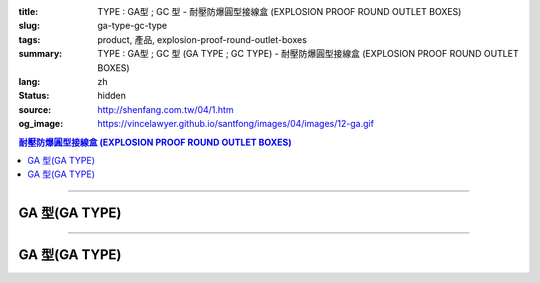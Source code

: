 :title: TYPE : GA型 ; GC 型 - 耐壓防爆圓型接線盒 (EXPLOSION PROOF ROUND OUTLET BOXES)
:slug: ga-type-gc-type
:tags: product, 產品, explosion-proof-round-outlet-boxes
:summary: TYPE : GA型 ; GC 型 (GA TYPE ; GC TYPE) - 耐壓防爆圓型接線盒 (EXPLOSION PROOF ROUND OUTLET BOXES)
:lang: zh
:status: hidden
:source: http://shenfang.com.tw/04/1.htm
:og_image: https://vincelawyer.github.io/santfong/images/04/images/12-ga.gif

.. contents:: 耐壓防爆圓型接線盒 (EXPLOSION PROOF ROUND OUTLET BOXES)

----

GA 型(GA TYPE)
++++++++++++++

.. image:: {filename}/images/04/images/12-ga.gif
   :name: http://shenfang.com.tw/04/images/12-GA.gif
   :alt: product
   :class: img-fluid

.. image:: {filename}/images/04/images/ga-1.jpg
   :name: http://shenfang.com.tw/04/images/GA-1.JPG
   :alt: product
   :class: img-fluid

.. raw:: html

  <p align="left" style="margin-top: 0; margin-bottom: 0"><font size="2">單位</font><font size="2" face="新細明體">:<span lang="en">±</span>3mm</font></p>
  <table border="0" cellspacing="0" style="border-collapse: collapse" bordercolor="#111111" width="100%" cellpadding="0" id="AutoNumber14">
    <tr>
      <td width="100%">
      <table border="1" cellspacing="0" style="border-collapse: collapse" bordercolor="#111111" width="100%" cellpadding="0" id="AutoNumber22" height="239">
        <tr>
          <td width="10%" rowspan="2" bgcolor="#FFCCCC" height="77">
          <p style="line-height: 150%; margin-top: 0; margin-bottom: 0" align="center">
          <font size="2">規格</font></p>
          <p style="line-height: 150%; margin-top: 0; margin-bottom: 0" align="center">
          <font size="2" face="Arial Narrow">SIZE</font></p>
          <p style="line-height: 150%; margin-top: 0; margin-bottom: 0" align="center">
          <font size="2" face="Arial Narrow">(IN)</font></td>
          <td width="11%" bgcolor="#FFCCCC" height="31">
          <p style="margin-top: 2; margin-bottom: 0" align="center">       
  <font size="2" face="細明體">鑄鐵</font><font size="2"> <br>       
          </font>       
  <font size="2" face="Arial Narrow">Cast Iron</font></td>
          <td width="13%" bgcolor="#FFCCCC" height="31">
          <p align="center">         
  <font size="2">可鍛鑄鐵 <br>        
          </font>        
  <font size="2" face="Arial Narrow">Malleable Iron</font></td>
          <td width="11%" rowspan="2" bgcolor="#FFCCCC" height="77">
          <p align="center">         
  <font size="2">表面處理 <br>        
          </font>        
  <font size="2" face="Arial Narrow">Standard<br>        
          Finishes</font></td>
          <td width="19%" colspan="2" bgcolor="#FFCCCC" height="31">
          <p align="center" style="margin-top: 0; margin-bottom: 0">        
  <font size="2">鋁合金<br>        
  </font>        
  <font size="2" face="Arial Narrow">Aluminum Alloy</font></td>
          <td width="36%" colspan="5" bgcolor="#FFCCCC" height="31">
          <p align="center">         
  <font size="2">尺寸</font> <font size="1" face="Arial Narrow">&nbsp; </font> 
          <font size="2" face="Arial Narrow">Dimensions</font></td>
        </tr>
        <tr>
          <td width="11%" bgcolor="#FFCCCC" height="45">
          <p align="center">         
  <font size="2">型號 <br>        
          </font>        
  <font size="2" face="Arial Narrow">Cat. No.</font></td>
          <td width="13%" bgcolor="#FFCCCC" height="45">
          <p align="center" style="margin-top: 0; margin-bottom: 0">         
  <font size="2">型號 <br>        
          </font>        
  <font size="2" face="Arial Narrow">Cat. No.</font></td>
          <td width="10%" bgcolor="#FFCCCC" height="45">
          <p align="center">         
  <font size="2">型號 <br>        
          </font>        
  <font size="2" face="Arial Narrow">Cat. No.</font></td>
          <td width="9%" bgcolor="#FFCCCC" height="45">
          <p align="center" style="margin-top: 0; margin-bottom: 0">         
  <font size="2">材質 <br>        
          </font>        
  <font size="2" face="Arial Narrow">Standard<br>        
          Materials</font></td>
          <td width="7%" align="center" bgcolor="#FFCCCC" height="45">
          <font face="Arial Narrow">A</font></td>
          <td width="7%" align="center" bgcolor="#FFCCCC" height="45">
          <font face="Arial Narrow">B</font></td>
          <td width="7%" align="center" bgcolor="#FFCCCC" height="45">
          <font face="Arial Narrow">C</font></td>
          <td width="7%" align="center" bgcolor="#FFCCCC" height="45">
          <font face="Arial Narrow">D</font></td>
          <td width="7%" align="center" bgcolor="#FFCCCC" height="45">
          <font face="Arial Narrow">E</font></td>
        </tr>
        <tr>
          <td width="10%" align="center" height="26"><font size="2" face="Arial">1/2</font></td>
          <td width="11%" align="center" height="26"><font size="2" face="Arial">GA 16</font></td>
          <td width="11%" align="center" height="26"><font size="2" face="Arial">GA 16-M</font></td>
          <td width="11%" rowspan="6" align="center" height="161">        
  <p style="margin-top: 3; margin-bottom: 0" align="center">       
  <font size="2">電鍍鋅<br>       
  </font>       
  <font size="1" face="Arial, Helvetica, sans-serif">Zinc<br>       
  Electroplate<br>       
  </font>       
  <font size="2">熱浸鋅<br>       
  </font>       
  <font size="1" face="Arial, Helvetica, sans-serif">H.D.<br>       
  Galvanize</font></p>  
  <p style="margin-top: 3; margin-bottom: 0" align="center">       
  <font face="Arial, Helvetica, sans-serif" size="2">達克銹</font></p>  
  <p style="margin-top: 3; margin-bottom: 0" align="center">       
  <font face="Arial, Helvetica, sans-serif" size="1">Dacrotizing</font></p>  
          </td>
          <td width="11%" align="center" height="26"><font size="2" face="Arial">GA 16-A</font></td>
          <td width="9%" rowspan="6" align="center" height="161">       
  <font size="2">台鋁</font>      
  <font size="1"><br>      
  </font>      
  <font size="1" face="Arial, Helvetica, sans-serif">6063S<br>      
  Sandcast</font><p>　</td>
          <td width="7%" align="center" height="26"><font face="Arial" size="2">89</font></td>
          <td width="7%" align="center" height="26"><font face="Arial" size="2">59</font></td>
          <td width="7%" align="center" height="26"><font face="Arial" size="2">62</font></td>
          <td width="7%" align="center" height="26"><font face="Arial" size="2">20</font></td>
          <td width="7%" align="center" height="26"><font face="Arial" size="2">19</font></td>
        </tr>
        <tr>
          <td width="10%" align="center" bgcolor="#FFCCCC" height="27"><font size="2" face="Arial">3/4</font></td>
          <td width="11%" align="center" bgcolor="#FFCCCC" height="27"><font size="2" face="Arial">GA 22</font></td>
          <td width="11%" align="center" bgcolor="#FFCCCC" height="27"><font size="2" face="Arial">GA 22-M</font></td>
          <td width="11%" align="center" bgcolor="#FFCCCC" height="27"><font size="2" face="Arial">GA 22-A</font></td>
          <td width="7%" align="center" bgcolor="#FFCCCC" height="27"><font face="Arial" size="2">89</font></td>
          <td width="7%" align="center" bgcolor="#FFCCCC" height="27"><font face="Arial" size="2">59</font></td>
          <td width="7%" align="center" bgcolor="#FFCCCC" height="27"><font face="Arial" size="2">62</font></td>
          <td width="7%" align="center" bgcolor="#FFCCCC" height="27"><font face="Arial" size="2">20</font></td>
          <td width="7%" align="center" bgcolor="#FFCCCC" height="27"><font face="Arial" size="2">19</font></td>
        </tr>
        <tr>
          <td width="10%" align="center" height="27"><font size="2" face="Arial">1</font></td>
          <td width="11%" align="center" height="27"><font size="2" face="Arial">GA 28</font></td>
          <td width="11%" align="center" height="27"><font size="2" face="Arial">GA 28-M</font></td>
          <td width="11%" align="center" height="27"><font size="2" face="Arial">GA 28-A</font></td>
          <td width="7%" align="center" height="27"><font face="Arial" size="2">89</font></td>
          <td width="7%" align="center" height="27"><font face="Arial" size="2">59</font></td>
          <td width="7%" align="center" height="27"><font face="Arial" size="2">62</font></td>
          <td width="7%" align="center" height="27"><font face="Arial" size="2">23</font></td>
          <td width="7%" align="center" height="27"><font face="Arial" size="2">22</font></td>
        </tr>
        <tr>
          <td width="10%" align="center" bgcolor="#FFCCCC" height="27"><font size="2" face="Arial">1-1/4</font></td>
          <td width="11%" align="center" bgcolor="#FFCCCC" height="27"><font size="2" face="Arial">GA 36</font></td>
          <td width="11%" align="center" bgcolor="#FFCCCC" height="27"><font size="2" face="Arial">GA 36-M</font></td>
          <td width="11%" align="center" bgcolor="#FFCCCC" height="27"><font size="2" face="Arial">GA 36-A</font></td>
          <td width="7%" align="center" bgcolor="#FFCCCC" height="27"><font face="Arial" size="2">108</font></td>
          <td width="7%" align="center" bgcolor="#FFCCCC" height="27"><font face="Arial" size="2">73</font></td>
          <td width="7%" align="center" bgcolor="#FFCCCC" height="27"><font face="Arial" size="2">73</font></td>
          <td width="7%" align="center" bgcolor="#FFCCCC" height="27"><font face="Arial" size="2">30</font></td>
          <td width="7%" align="center" bgcolor="#FFCCCC" height="27"><font face="Arial" size="2">23</font></td>
        </tr>
        <tr>
          <td width="10%" align="center" height="27"><font size="2" face="Arial">1-1/2</font></td>
          <td width="11%" align="center" height="27"><font size="2" face="Arial">GA 42</font></td>
          <td width="11%" align="center" height="27"><font size="2" face="Arial">GA 42-M</font></td>
          <td width="11%" align="center" height="27"><font size="2" face="Arial">GA 42-A</font></td>
          <td width="7%" align="center" height="27"><font face="Arial" size="2">167</font></td>
          <td width="7%" align="center" height="27"><font face="Arial" size="2">102</font></td>
          <td width="7%" align="center" height="27"><font face="Arial" size="2">101</font></td>
          <td width="7%" align="center" height="27"><font face="Arial" size="2">34</font></td>
          <td width="7%" align="center" height="27"><font face="Arial" size="2">23</font></td>
        </tr>
        <tr>
          <td width="10%" align="center" bgcolor="#FFCCCC" height="27"><font size="2" face="Arial">2</font></td>
          <td width="11%" align="center" bgcolor="#FFCCCC" height="27"><font size="2" face="Arial">GA 54</font></td>
          <td width="11%" align="center" bgcolor="#FFCCCC" height="27"><font size="2" face="Arial">GA 54-M</font></td>
          <td width="11%" align="center" bgcolor="#FFCCCC" height="27"><font size="2" face="Arial">GA 54-A</font></td>
          <td width="7%" align="center" bgcolor="#FFCCCC" height="27"><font face="Arial" size="2">167</font></td>
          <td width="7%" align="center" bgcolor="#FFCCCC" height="27"><font face="Arial" size="2">114</font></td>
          <td width="7%" align="center" bgcolor="#FFCCCC" height="27"><font face="Arial" size="2">114</font></td>
          <td width="7%" align="center" bgcolor="#FFCCCC" height="27"><font face="Arial" size="2">46</font></td>
          <td width="7%" align="center" bgcolor="#FFCCCC" height="27"><font face="Arial" size="2">25</font></td>
        </tr>
      </table>
      </td>
    </tr>
  </table>

----

GA 型(GA TYPE)
++++++++++++++

.. image:: {filename}/images/04/images/gc.gif
   :name: http://shenfang.com.tw/04/images/GC.gif
   :alt: product
   :class: img-fluid

.. image:: {filename}/images/04/images/gc-1.jpg
   :name: http://shenfang.com.tw/04/images/GC-1.JPG
   :alt: product
   :class: img-fluid

.. raw:: html

  <p align="left" style="margin-top: 0; margin-bottom: 0"><font size="2">單位</font><font size="2" face="新細明體">:<span lang="en">±</span>3mm</font></p>
  <table border="0" cellspacing="0" style="border-collapse: collapse" bordercolor="#111111" width="100%" cellpadding="0" id="AutoNumber16">
    <tr>
      <td width="100%">
      <table border="1" cellspacing="0" style="border-collapse: collapse" bordercolor="#111111" width="100%" id="AutoNumber23" cellpadding="0" height="242">
        <tr>
          <td width="10%" rowspan="2" bgcolor="#FFCCCC" height="77">
          <p style="line-height: 150%; margin-top: 0; margin-bottom: 0" align="center">
          <font size="2">規格</font></p>
          <p style="line-height: 150%; margin-top: 0; margin-bottom: 0" align="center">
          <font size="2" face="Arial Narrow">SIZE</font></p>
          <p style="line-height: 150%; margin-top: 0; margin-bottom: 0" align="center">
          <font size="2" face="Arial Narrow">(IN)</font></td>
          <td width="11%" bgcolor="#FFCCCC" height="31">
          <p style="margin-top: 2; margin-bottom: 0" align="center">       
  <font size="2" face="細明體">鑄鐵</font><font size="2"> <br>       
          </font>       
  <font size="2" face="Arial Narrow">Cast Iron</font></td>
          <td width="13%" bgcolor="#FFCCCC" height="31">
          <p align="center">         
  <font size="2">可鍛鑄鐵 <br>        
          </font>        
  <font size="2" face="Arial Narrow">Malleable Iron</font></td>
          <td width="11%" rowspan="2" bgcolor="#FFCCCC" height="77">
          <p align="center">         
  <font size="2">表面處理 <br>        
          </font>        
  <font size="2" face="Arial Narrow">Standard<br>        
          Finishes</font></td>
          <td width="20%" colspan="2" bgcolor="#FFCCCC" height="31">
          <p align="center" style="margin-top: 0; margin-bottom: 0">        
  <font size="2">鋁合金<br>        
  </font>        
  <font size="2" face="Arial Narrow">Aluminum Alloy</font></td>
          <td width="37%" colspan="5" bgcolor="#FFCCCC" height="31">
          <p align="center">         
  <font size="2">尺寸</font> <font size="1" face="Arial Narrow">&nbsp; </font> 
          <font size="2" face="Arial Narrow">Dimensions</font></td>
        </tr>
        <tr>
          <td width="11%" bgcolor="#FFCCCC" height="45">
          <p align="center" style="margin-top: 0; margin-bottom: 0">         
  <font size="2">型號 <br>        
          </font>        
  <font size="2" face="Arial Narrow">Cat. No.</font></td>
          <td width="13%" bgcolor="#FFCCCC" height="45">
          <p align="center" style="margin-top: 0; margin-bottom: 0">         
  <font size="2">型號 <br>        
          </font>        
  <font size="2" face="Arial Narrow">Cat. No.</font></td>
          <td width="11%" bgcolor="#FFCCCC" height="45">
          <p align="center">         
  <font size="2">型號 <br>        
          </font>        
  <font size="2" face="Arial Narrow">Cat. No.</font></td>
          <td width="9%" bgcolor="#FFCCCC" height="45">
          <p align="center" style="margin-top: 0; margin-bottom: 0">         
  <font size="2">材質 <br>        
          </font>        
  <font size="2" face="Arial Narrow">Standard<br>        
          Materials</font></td>
          <td width="7%" align="center" bgcolor="#FFCCCC" height="45">
          <font face="Arial Narrow">A</font></td>
          <td width="7%" align="center" bgcolor="#FFCCCC" height="45">
          <font face="Arial Narrow">B</font></td>
          <td width="7%" align="center" bgcolor="#FFCCCC" height="45">
          <font face="Arial Narrow">C</font></td>
          <td width="7%" align="center" bgcolor="#FFCCCC" height="45">
          <font face="Arial Narrow">D</font></td>
          <td width="7%" align="center" bgcolor="#FFCCCC" height="45">
          <font face="Arial Narrow">E</font></td>
        </tr>
        <tr>
          <td width="10%" align="center" height="27"><font size="2" face="Arial">1/2</font></td>
          <td width="11%" align="center" height="27"><font size="2" face="Arial">GC 16</font></td>
          <td width="11%" align="center" height="27"><font size="2" face="Arial">GC 16-M</font></td>
          <td width="11%" rowspan="6" height="164">        
  <p style="margin-top: 3; margin-bottom: 0" align="center">       
  <font size="2">電鍍鋅<br>       
  </font>       
  <font size="1" face="Arial, Helvetica, sans-serif">Zinc<br>       
  Electroplate<br>       
  </font>       
  <font size="2">熱浸鋅<br>       
  </font>       
  <font size="1" face="Arial, Helvetica, sans-serif">H.D.<br>       
  Galvanize</font></p>  
  <p style="margin-top: 3; margin-bottom: 0" align="center">       
  <font face="Arial, Helvetica, sans-serif" size="2">達克銹</font></p>  
  <p style="margin-top: 3; margin-bottom: 0" align="center">       
  <font face="Arial, Helvetica, sans-serif" size="1">Dacrotizing</font></p>  
          </td>
          <td width="11%" align="center" height="27"><font size="2" face="Arial">GC 16-A</font></td>
          <td width="9%" rowspan="6" align="center" height="164">       
  <font size="2">台鋁</font>      
  <font size="1"><br>      
  </font>      
  <font size="1" face="Arial, Helvetica, sans-serif">6063S<br>      
  Sandcast</font><p>　</td>
          <td width="7%" align="center" height="27"><font face="Arial" size="2">89</font></td>
          <td width="7%" align="center" height="27"><font face="Arial" size="2">59</font></td>
          <td width="7%" align="center" height="27"><font face="Arial" size="2">62</font></td>
          <td width="7%" align="center" height="27"><font face="Arial" size="2">20</font></td>
          <td width="7%" align="center" height="27"><font face="Arial" size="2">19</font></td>
        </tr>
        <tr>
          <td width="10%" align="center" bgcolor="#FFCCCC" height="27"><font size="2" face="Arial">3/4</font></td>
          <td width="11%" align="center" bgcolor="#FFCCCC" height="27"><font size="2" face="Arial">GC 22</font></td>
          <td width="11%" align="center" bgcolor="#FFCCCC" height="27"><font size="2" face="Arial">GC 22-M</font></td>
          <td width="11%" align="center" bgcolor="#FFCCCC" height="27"><font size="2" face="Arial">GC 22-A</font></td>
          <td width="7%" align="center" bgcolor="#FFCCCC" height="27"><font face="Arial" size="2">89</font></td>
          <td width="7%" align="center" bgcolor="#FFCCCC" height="27"><font face="Arial" size="2">59</font></td>
          <td width="7%" align="center" bgcolor="#FFCCCC" height="27"><font face="Arial" size="2">62</font></td>
          <td width="7%" align="center" bgcolor="#FFCCCC" height="27"><font face="Arial" size="2">20</font></td>
          <td width="7%" align="center" bgcolor="#FFCCCC" height="27"><font face="Arial" size="2">19</font></td>
        </tr>
        <tr>
          <td width="10%" align="center" height="27"><font size="2" face="Arial">1</font></td>
          <td width="11%" align="center" height="27"><font size="2" face="Arial">GC 28</font></td>
          <td width="11%" align="center" height="27"><font size="2" face="Arial">GC 28-M</font></td>
          <td width="11%" align="center" height="27"><font size="2" face="Arial">GC 28-A</font></td>
          <td width="7%" align="center" height="27"><font face="Arial" size="2">89</font></td>
          <td width="7%" align="center" height="27"><font face="Arial" size="2">59</font></td>
          <td width="7%" align="center" height="27"><font face="Arial" size="2">62</font></td>
          <td width="7%" align="center" height="27"><font face="Arial" size="2">23</font></td>
          <td width="7%" align="center" height="27"><font face="Arial" size="2">22</font></td>
        </tr>
        <tr>
          <td width="10%" align="center" bgcolor="#FFCCCC" height="27"><font size="2" face="Arial">1-1/4</font></td>
          <td width="11%" align="center" bgcolor="#FFCCCC" height="27"><font size="2" face="Arial">GC 36</font></td>
          <td width="11%" align="center" bgcolor="#FFCCCC" height="27"><font size="2" face="Arial">GC 36-M</font></td>
          <td width="11%" align="center" bgcolor="#FFCCCC" height="27"><font size="2" face="Arial">GC 36-A</font></td>
          <td width="7%" align="center" bgcolor="#FFCCCC" height="27"><font face="Arial" size="2">108</font></td>
          <td width="7%" align="center" bgcolor="#FFCCCC" height="27"><font face="Arial" size="2">73</font></td>
          <td width="7%" align="center" bgcolor="#FFCCCC" height="27"><font face="Arial" size="2">73</font></td>
          <td width="7%" align="center" bgcolor="#FFCCCC" height="27"><font face="Arial" size="2">30</font></td>
          <td width="7%" align="center" bgcolor="#FFCCCC" height="27"><font face="Arial" size="2">23</font></td>
        </tr>
        <tr>
          <td width="10%" align="center" height="28"><font size="2" face="Arial">1-1/2</font></td>
          <td width="11%" align="center" height="28"><font size="2" face="Arial">GC 42</font></td>
          <td width="11%" align="center" height="28"><font size="2" face="Arial">GC 42-M</font></td>
          <td width="11%" align="center" height="28"><font size="2" face="Arial">GC 42-A</font></td>
          <td width="7%" align="center" height="28"><font face="Arial" size="2">167</font></td>
          <td width="7%" align="center" height="28"><font face="Arial" size="2">102</font></td>
          <td width="7%" align="center" height="28"><font face="Arial" size="2">101</font></td>
          <td width="7%" align="center" height="28"><font face="Arial" size="2">34</font></td>
          <td width="7%" align="center" height="28"><font face="Arial" size="2">23</font></td>
        </tr>
        <tr>
          <td width="10%" align="center" bgcolor="#FFCCCC" height="28"><font size="2" face="Arial">2</font></td>
          <td width="11%" align="center" bgcolor="#FFCCCC" height="28"><font size="2" face="Arial">GC 54</font></td>
          <td width="11%" align="center" bgcolor="#FFCCCC" height="28"><font size="2" face="Arial">GC 54-M</font></td>
          <td width="11%" align="center" bgcolor="#FFCCCC" height="28"><font size="2" face="Arial">GC 54-A</font></td>
          <td width="7%" align="center" bgcolor="#FFCCCC" height="28"><font face="Arial" size="2">167</font></td>
          <td width="7%" align="center" bgcolor="#FFCCCC" height="28"><font face="Arial" size="2">114</font></td>
          <td width="7%" align="center" bgcolor="#FFCCCC" height="28"><font face="Arial" size="2">114</font></td>
          <td width="7%" align="center" bgcolor="#FFCCCC" height="28"><font face="Arial" size="2">46</font></td>
          <td width="7%" align="center" bgcolor="#FFCCCC" height="28"><font face="Arial" size="2">25</font></td>
        </tr>
      </table>
      </td>
    </tr>
  </table>

